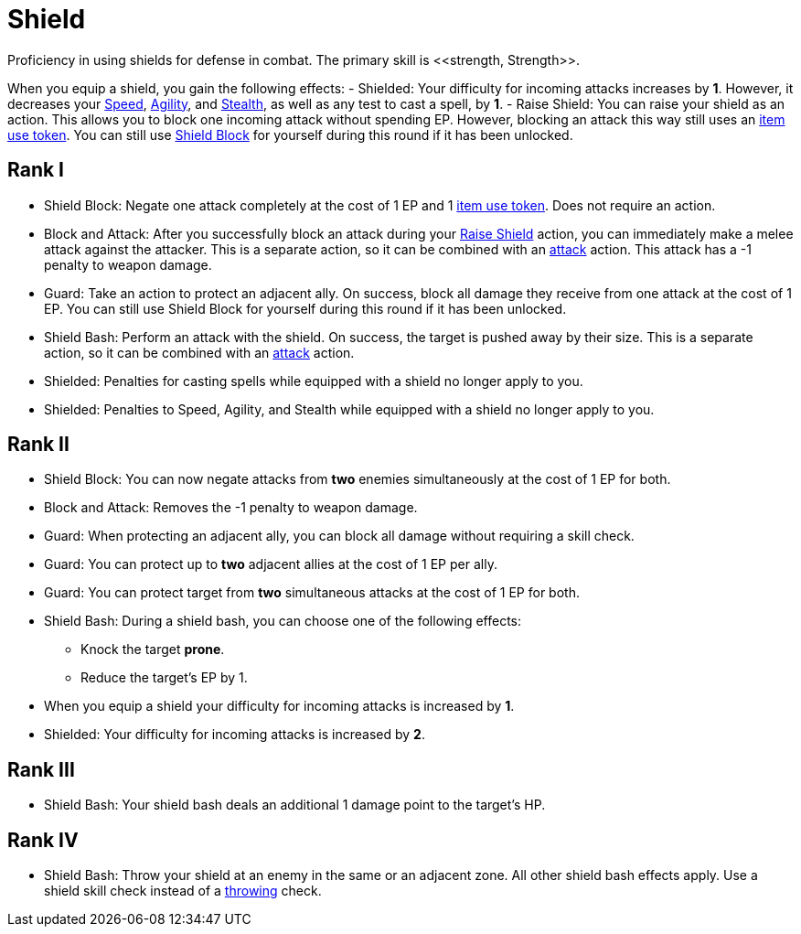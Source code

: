 [[shield-skill]]
= Shield
Proficiency in using shields for defense in combat. The primary skill is <<strength, Strength>>.

When you equip a shield, you gain the following effects:
- [[shielded]]Shielded: Your difficulty for incoming attacks increases by *1*. However, it decreases your <<spd, Speed>>, <<agility, Agility>>, and <<stealth, Stealth>>, as well as any test to cast a spell, by *1*.
- [[raise-shield]]Raise Shield: You can raise your shield as an action. This allows you to block one incoming attack without spending EP. However, blocking an attack this way still uses an <<item-use-token, item use token>>. You can still use <<shield-block, Shield Block>> for yourself during this round if it has been unlocked.

== Rank I
- [[shield-block]]Shield Block: Negate one attack completely at the cost of 1 EP and 1 <<item-use-token, item use token>>. Does not require an action.
- [[block-and-attack]]Block and Attack: After you successfully block an attack during your <<raise-shield,Raise Shield>> action, you can immediately make a melee attack against the attacker. This is a separate action, so it can be combined with an <<attack, attack>> action. This attack has a -1 penalty to weapon damage.
- [[guard]]Guard: Take an action to protect an adjacent ally. On success, block all damage they receive from one attack at the cost of 1 EP. You can still use Shield Block for yourself during this round if it has been unlocked.
- [[shield-bash]]Shield Bash: Perform an attack with the shield. On success, the target is pushed away by their size. This is a separate action, so it can be combined with an <<attack, attack>> action.
- Shielded: Penalties for casting spells while equipped with a shield no longer apply to you.
- Shielded: Penalties to Speed, Agility, and Stealth while equipped with a shield no longer apply to you.

== Rank II
- Shield Block: You can now negate attacks from *two* enemies simultaneously at the cost of 1 EP for both.
- Block and Attack: Removes the -1 penalty to weapon damage.
- Guard: When protecting an adjacent ally, you can block all damage without requiring a skill check.
- Guard: You can protect up to *two* adjacent allies at the cost of 1 EP per ally.
- Guard: You can protect target from *two* simultaneous attacks at the cost of 1 EP for both.
- Shield Bash: During a shield bash, you can choose one of the following effects:
    * Knock the target *prone*.
    * Reduce the target's EP by 1.
- When you equip a shield your difficulty for incoming attacks is increased by *1*.
- Shielded: Your difficulty for incoming attacks is increased by *2*.

== Rank III
- Shield Bash: Your shield bash deals an additional 1 damage point to the target's HP.

== Rank IV
- Shield Bash: Throw your shield at an enemy in the same or an adjacent zone. All other shield bash effects apply. Use a shield skill check instead of a <<throwing, throwing>> check.
